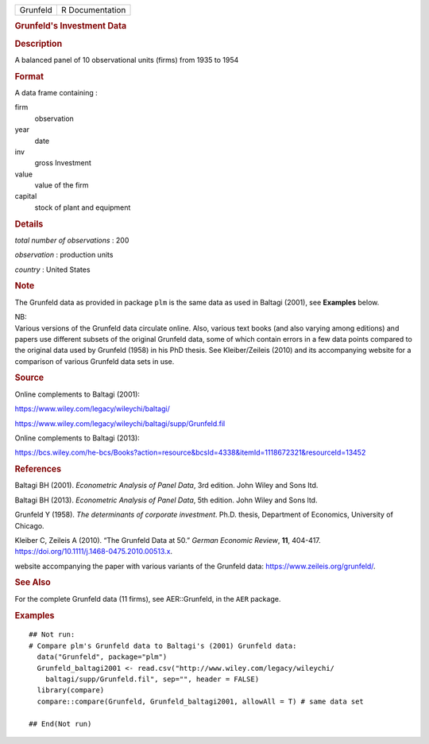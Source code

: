 .. container::

   .. container::

      ======== ===============
      Grunfeld R Documentation
      ======== ===============

      .. rubric:: Grunfeld's Investment Data
         :name: grunfelds-investment-data

      .. rubric:: Description
         :name: description

      A balanced panel of 10 observational units (firms) from 1935 to
      1954

      .. rubric:: Format
         :name: format

      A data frame containing :

      firm
         observation

      year
         date

      inv
         gross Investment

      value
         value of the firm

      capital
         stock of plant and equipment

      .. rubric:: Details
         :name: details

      *total number of observations* : 200

      *observation* : production units

      *country* : United States

      .. rubric:: Note
         :name: note

      The Grunfeld data as provided in package ``plm`` is the same data
      as used in Baltagi (2001), see **Examples** below.

      | NB:
      | Various versions of the Grunfeld data circulate online. Also,
        various text books (and also varying among editions) and papers
        use different subsets of the original Grunfeld data, some of
        which contain errors in a few data points compared to the
        original data used by Grunfeld (1958) in his PhD thesis. See
        Kleiber/Zeileis (2010) and its accompanying website for a
        comparison of various Grunfeld data sets in use.

      .. rubric:: Source
         :name: source

      Online complements to Baltagi (2001):

      https://www.wiley.com/legacy/wileychi/baltagi/

      https://www.wiley.com/legacy/wileychi/baltagi/supp/Grunfeld.fil

      Online complements to Baltagi (2013):

      https://bcs.wiley.com/he-bcs/Books?action=resource&bcsId=4338&itemId=1118672321&resourceId=13452

      .. rubric:: References
         :name: references

      Baltagi BH (2001). *Econometric Analysis of Panel Data*, 3rd
      edition. John Wiley and Sons ltd.

      Baltagi BH (2013). *Econometric Analysis of Panel Data*, 5th
      edition. John Wiley and Sons ltd.

      Grunfeld Y (1958). *The determinants of corporate investment*.
      Ph.D. thesis, Department of Economics, University of Chicago.

      Kleiber C, Zeileis A (2010). “The Grunfeld Data at 50.” *German
      Economic Review*, **11**, 404-417.
      https://doi.org/10.1111/j.1468-0475.2010.00513.x.

      website accompanying the paper with various variants of the
      Grunfeld data: https://www.zeileis.org/grunfeld/.

      .. rubric:: See Also
         :name: see-also

      For the complete Grunfeld data (11 firms), see AER::Grunfeld, in
      the ``AER`` package.

      .. rubric:: Examples
         :name: examples

      ::

         ## Not run: 
         # Compare plm's Grunfeld data to Baltagi's (2001) Grunfeld data:
           data("Grunfeld", package="plm")
           Grunfeld_baltagi2001 <- read.csv("http://www.wiley.com/legacy/wileychi/
             baltagi/supp/Grunfeld.fil", sep="", header = FALSE)
           library(compare)
           compare::compare(Grunfeld, Grunfeld_baltagi2001, allowAll = T) # same data set
           
         ## End(Not run)
